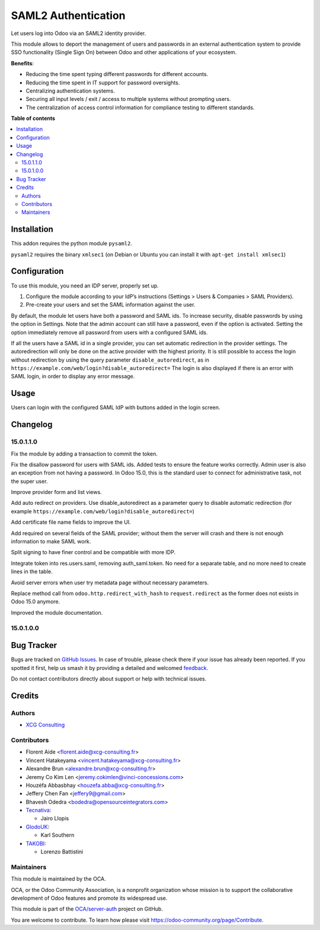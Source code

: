====================
SAML2 Authentication
====================

.. !!!!!!!!!!!!!!!!!!!!!!!!!!!!!!!!!!!!!!!!!!!!!!!!!!!!
   !! This file is generated by oca-gen-addon-readme !!
   !! changes will be overwritten.                   !!
   !!!!!!!!!!!!!!!!!!!!!!!!!!!!!!!!!!!!!!!!!!!!!!!!!!!!

.. |badge1| image:: https://img.shields.io/badge/maturity-Beta-yellow.png
    :target: https://odoo-community.org/page/development-status
    :alt: Beta
.. |badge2| image:: https://img.shields.io/badge/licence-AGPL--3-blue.png
    :target: http://www.gnu.org/licenses/agpl-3.0-standalone.html
    :alt: License: AGPL-3
.. |badge3| image:: https://img.shields.io/badge/github-OCA%2Fserver--auth-lightgray.png?logo=github
    :target: https://github.com/OCA/server-auth/tree/15.0/auth_saml
    :alt: OCA/server-auth
.. |badge4| image:: https://img.shields.io/badge/weblate-Translate%20me-F47D42.png
    :target: https://translation.odoo-community.org/projects/server-auth-15-0/server-auth-15-0-auth_saml
    :alt: Translate me on Weblate
.. |badge5| image:: https://img.shields.io/badge/runbot-Try%20me-875A7B.png
    :target: https://runbot.odoo-community.org/runbot/251/15.0
    :alt: Try me on Runbot

|badge1| |badge2| |badge3| |badge4| |badge5|

Let users log into Odoo via an SAML2 identity provider.

This module allows to deport the management of users and passwords in an
external authentication system to provide SSO functionality (Single Sign On)
between Odoo and other applications of your ecosystem.

**Benefits**:

* Reducing the time spent typing different passwords for different accounts.

* Reducing the time spent in IT support for password oversights.

* Centralizing authentication systems.

* Securing all input levels / exit / access to multiple systems without
  prompting users.

* The centralization of access control information for compliance testing to
  different standards.

**Table of contents**

.. contents::
   :local:

Installation
============

This addon requires the python module ``pysaml2``.

``pysaml2`` requires the binary ``xmlsec1`` (on Debian or Ubuntu you can install it with ``apt-get install xmlsec1``)

Configuration
=============

To use this module, you need an IDP server, properly set up.

#. Configure the module according to your IdP’s instructions
   (Settings > Users & Companies > SAML Providers).
#. Pre-create your users and set the SAML information against the user.

By default, the module let users have both a password and SAML ids.
To increase security, disable passwords by using the option in Settings.
Note that the admin account can still have a password, even if the option is activated.
Setting the option immediately remove all password from users with a configured SAML ids.

If all the users have a SAML id in a single provider, you can set automatic redirection
in the provider settings. The autoredirection will only be done on the active provider
with the highest priority. It is still possible to access the login without redirection
by using the query parameter ``disable_autoredirect``, as in
``https://example.com/web/login?disable_autoredirect=`` The login is also displayed if
there is an error with SAML login, in order to display any error message.

Usage
=====

Users can login with the configured SAML IdP with buttons added in the login screen.

Changelog
=========

15.0.1.1.0
~~~~~~~~~~

Fix the module by adding a transaction to commit the token.

Fix the disallow password for users with SAML ids.
Added tests to ensure the feature works correctly.
Admin user is also an exception from not having a password. In Odoo 15.0, this is the standard user to connect for administrative task, not the super user.

Improve provider form and list views.

Add auto redirect on providers. Use disable_autoredirect as a parameter query to disable automatic redirection (for example ``https://example.com/web/login?disable_autoredirect=``)

Add certificate file name fields to improve the UI.

Add required on several fields of the SAML provider; without them the server will crash and there is not enough information to make SAML work.

Split signing to have finer control and be compatible with more IDP.

Integrate token into res.users.saml, removing auth_saml.token. No need for a separate table, and no more need to create lines in the table.

Avoid server errors when user try metadata page without necessary parameters.

Replace method call from ``odoo.http.redirect_with_hash`` to ``request.redirect`` as the former does not exists in Odoo 15.0 anymore.

Improved the module documentation.

15.0.1.0.0
~~~~~~~~~~

Bug Tracker
===========

Bugs are tracked on `GitHub Issues <https://github.com/OCA/server-auth/issues>`_.
In case of trouble, please check there if your issue has already been reported.
If you spotted it first, help us smash it by providing a detailed and welcomed
`feedback <https://github.com/OCA/server-auth/issues/new?body=module:%20auth_saml%0Aversion:%2012.0%0A%0A**Steps%20to%20reproduce**%0A-%20...%0A%0A**Current%20behavior**%0A%0A**Expected%20behavior**>`_.

Do not contact contributors directly about support or help with technical issues.

Credits
=======

Authors
~~~~~~~

* `XCG Consulting <https://xcg-consulting.fr/>`_

Contributors
~~~~~~~~~~~~

* Florent Aide <florent.aide@xcg-consulting.fr>
* Vincent Hatakeyama <vincent.hatakeyama@xcg-consulting.fr>
* Alexandre Brun <alexandre.brun@xcg-consulting.fr>
* Jeremy Co Kim Len <jeremy.cokimlen@vinci-concessions.com>
* Houzéfa Abbasbhay <houzefa.abba@xcg-consulting.fr>
* Jeffery Chen Fan <jeffery9@gmail.com>
* Bhavesh Odedra <bodedra@opensourceintegrators.com>
* `Tecnativa <https://www.tecnativa.com/>`__:

  * Jairo Llopis
* `GlodoUK <https://www.glodo.uk/>`__:

  * Karl Southern
* `TAKOBI <https://takobi.online/>`__:

  * Lorenzo Battistini

Maintainers
~~~~~~~~~~~

This module is maintained by the OCA.

.. image:: https://odoo-community.org/logo.png
   :alt: Odoo Community Association
   :target: https://odoo-community.org

OCA, or the Odoo Community Association, is a nonprofit organization whose
mission is to support the collaborative development of Odoo features and
promote its widespread use.

This module is part of the `OCA/server-auth <https://github.com/OCA/server-auth/tree/12.0/auth_saml>`_ project on GitHub.

You are welcome to contribute. To learn how please visit https://odoo-community.org/page/Contribute.
